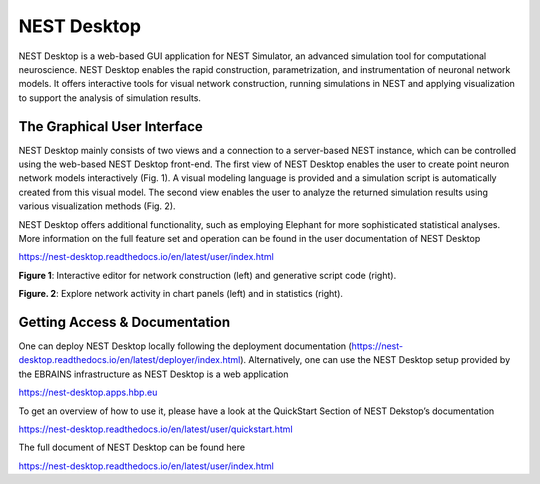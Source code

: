 =============
 NEST Desktop
=============

NEST Desktop is a web-based GUI application for NEST Simulator, 
an advanced simulation tool for computational neuroscience. NEST 
Desktop enables the rapid construction, parametrization, and instrumentation 
of neuronal network models. It offers interactive tools for visual network construction, 
running simulations in NEST and applying visualization to support the analysis of 
simulation results.

The Graphical User Interface
============================

NEST Desktop mainly consists of two views and a connection to a server-based NEST instance, 
which can be controlled using the web-based NEST Desktop front-end. The first view of 
NEST Desktop enables the user to create point neuron network models interactively (Fig. 1). 
A visual modeling language is provided and a simulation script is automatically created from this visual model. 
The second view enables the user to analyze the returned simulation results using various visualization methods (Fig. 2).

NEST Desktop offers additional functionality, such as employing Elephant for more sophisticated statistical analyses. 
More information on the full feature set and operation can be found in the user documentation of NEST Desktop 

https://nest-desktop.readthedocs.io/en/latest/user/index.html

.. image:: images/nest-desktop-network-construction.png
   :width: 600 px

**Figure 1**: Interactive editor for network construction (left) and generative script code (right).  


.. image:: images/nest-desktop-chart-stats.png
   :width: 600 px

**Figure. 2**: Explore network activity in chart panels (left) and in statistics (right). 
   
Getting Access & Documentation
==============================

One can deploy NEST Desktop locally following the deployment documentation 
(https://nest-desktop.readthedocs.io/en/latest/deployer/index.html). 
Alternatively, one can use the NEST Desktop setup provided by the 
EBRAINS infrastructure as NEST Desktop is a web application
 
https://nest-desktop.apps.hbp.eu   
 
To get an overview of how to use it, please have a look at the QuickStart Section of NEST Dekstop’s documentation
 
https://nest-desktop.readthedocs.io/en/latest/user/quickstart.html
 
The full document of NEST Desktop can be found here
 
https://nest-desktop.readthedocs.io/en/latest/user/index.html
